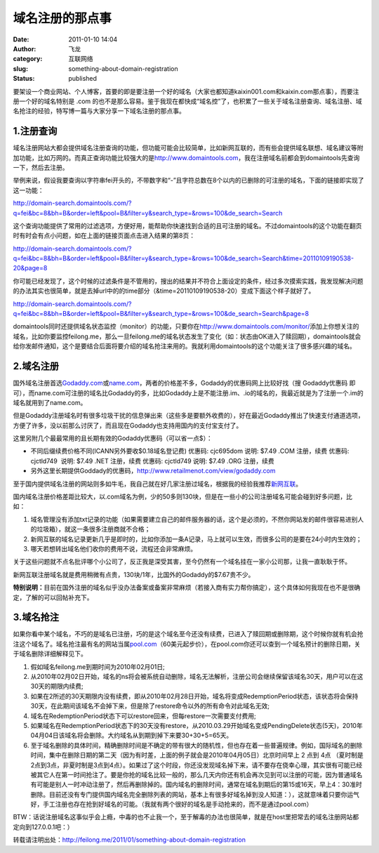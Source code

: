 域名注册的那点事
################
:date: 2011-01-10 14:04
:author: 飞龙
:category: 互联网络
:slug: something-about-domain-registration
:status: published

要架设一个商业网站、个人博客，首要的即是要注册一个好的域名（大家也都知道kaixin001.com和kaixin.com那点事），而要注册一个好的域名特别是
.com
的也不是那么容易。鉴于我现在都快成“域名控”了，也积累了一些关于域名注册查询、域名注册、域名抢注的经验，特写博一篇与大家分享一下域名注册的那点事。

1.注册查询
----------

域名注册网站大都会提供域名注册查询的功能，但功能可能会比较简单，比如新网互联的，而有些会提供域名联想、域名建议等附加功能，比如万网的。而真正查询功能比较强大的是\ `http://www.domaintools.com <http://www.domaintools.com/>`__\ ，我在注册域名前都会到domaintools先查询一下，然后去注册。

举例来说，假设我要查询以字符串fei开头的，不带数字和“-”且字符总数在8个以内的已删除的可注册的域名，下面的链接即实现了这一功能：

http://domain-search.domaintools.com/?q=fei&bc=8&bh=B&order=left&pool=B&filter=y&search_type=&rows=100&de_search=Search

这个查询功能提供了常用的过滤选项，方便好用，能帮助你快速找到合适的且可注册的域名。不过domaintools的这个功能在翻页时有时会有点小问题，如在上面的链接页面点击进入结果的第8页：

http://domain-search.domaintools.com/?q=fei&bc=8&bh=B&order=left&pool=B&filter=y&search_type=&rows=100&de_search=Search&time=20110109190538-20&page=8

你可能已经发现了，这个时候的过滤条件是不管用的，搜出的结果并不符合上面设定的条件，经过多次摸索实践，我发现解决问题的办法其实也很简单，就是去掉url中的的time部分（&time=20110109190538-20）变成下面这个样子就好了。

http://domain-search.domaintools.com/?q=fei&bc=8&bh=B&order=left&pool=B&filter=y&search_type=&rows=100&de_search=Search&page=8

domaintools同时还提供域名状态监控（monitor）的功能，只要你在\ http://www.domaintools.com/monitor/\ 添加上你想关注的域名，比如你要监控feilong.me，那么一旦feilong.me的域名状态发生了变化（如：状态由OK进入了赎回期），domaintools就会给你发邮件通知，这个是要结合后面将要介绍的域名抢注来用的。我就利用domaintools的这个功能关注了很多感兴趣的域名。

2.域名注册
----------

国外域名注册首选\ `Godaddy.com <http://www.godaddy.com>`__\ 或\ `name.com <http://www.name.com>`__\ ，两者的价格差不多，Godaddy的优惠码网上比较好找（搜
Godaddy优惠码
即可），而name.com可注册的域名比Godaddy的多，比如Godaddy上是不能注册.im、.io的域名的，我最近就是为了注册一个.im的域名就用到了name.com。

但是Godaddy注册域名时有很多垃圾干扰的信息弹出来（这些多是要额外收费的），好在最近Godaddy推出了快速支付通道选项，方便了许多，没以前那么讨厌了，而且现在Godaddy也支持用国内的支付宝支付了。

这里另附几个最最常用的且长期有效的Godaddy优惠码（可以省一点$）：

-  不同后缀续费价格不同(ICANN另外要收$0.18域名登记费)
   优惠码: cjc695dom 说明: $7.49 .COM 注册，续费
   优惠码: cjctld749  说明: $7.49 .NET 注册，续费
   优惠码: cjctld749 说明: $7.49 .ORG 注册，续费
-  另外这里长期提供Goddady的优惠码，\ http://www.retailmenot.com/view/godaddy.com

至于国内提供域名注册的网站则多如牛毛，我自己就在好几家注册过域名，根据我的经验我推荐\ `新网互联 <http://www.dns.com.cn/>`__\ 。

国内域名注册价格差距比较大，以.com域名为例，少的50多则130块，但是在一些小的公司注册域名可能会碰到好多问题，比如：

#. 域名管理没有添加txt记录的功能（如果需要建立自己的邮件服务器的话，这个是必须的，不然你网站发的邮件很容易进别人的垃圾箱），就这一条很多注册商就不合格；
#. 新网互联的域名记录更新几乎是即时的，比如你添加一条A记录，马上就可以生效，而很多公司的是要在24小时内生效的；
#. 哪天若想转出域名他们收你的费用不说，流程还会非常麻烦。

关于这些问题就不点名批评哪个小公司了，反正我是深受其害，至今仍然有一个域名挂在一家小公司那，让我一直耿耿于怀。

新网互联注册域名就是费用稍微有点贵，130块/1年，比国外的Godaddy的$7.67贵不少。

**特别说明：**\ 目前在国外注册的域名似乎没办法备案或备案非常麻烦（若接入商有实力帮你搞定），这个具体如何我现在也不是很确定，了解的可以回帖补充下。

3.域名抢注
----------

如果你看中某个域名，不巧的是域名已注册，巧的是这个域名至今还没有续费，已进入了赎回期或删除期，这个时候你就有机会抢注这个域名了。域名抢注最有名的网站当属\ `pool.com <http://www.pool.com>`__\ （60美元起步价），在pool.com你还可以查到一个域名预计的删除日期，关于域名删除详细解释见下。

#. 假如域名feilong.me到期时间为2010年02月01日;
#. 从2010年02月02日开始，域名的ns将会被系统自动删除，域名无法解析，注册公司会继续保留该域名30天，用户可以在这30天的期限内续费;
#. 如果在2所述的30天期限内没有续费，即从2010年02月28日开始，域名将变成RedemptionPeriod状态，该状态将会保持30天，在此期间该域名不会掉下来，但是除了restore命令以外的所有命令对此域名无效;
#. 域名在RedemptionPeriod状态下可以restore回来，但每restore一次需要支付费用;
#. 如果域名在RedemptionPeriod状态下的30天没有restore，从2010.03.29开始域名变成PendingDelete状态(5天)，2010年04月04日该域名将会删除。大约域名从到期到掉下来要30+30+5=65天。
#. 至于域名删除的具体时间，精确删除时间是不确定的带有很大的随机性，但也存在着一些普遍规律。例如，国际域名的删除时间，集中在删除日期的第二天（因为有时差，上面的例子就会是2010年04月05日）北京时间早上
   2 点到 4点 （夏时制是
   2点到3点，非夏时制是3点到4点）。如果过了这个时段，你还没发现域名掉下来，请不要存在侥幸心理，其实很有可能已经被其它人在第一时间抢注了。要是你抢的域名比较一般的，那么几天内你还有机会再次见到可以注册的可能，因为普通域名有可能是别人一时冲动注册了，然后再删除掉的。国内域名的删除时间，通常在域名到期后的第15或16天，早上4：30准时删除。目前还没有专门提供国内域名完全删除列表的网站，基本上有很多好域名掉到没人知道：），这就意味着只要你运气好，手工注册也存在抢到好域名的可能。（我就有两个很好的域名是手动抢来的，而不是通过pool.com）

BTW：话说注册域名这事似乎会上瘾，中毒的也不止我一个，至于解毒的办法也很简单，就是在host里把常去的域名注册网站都定向到127.0.0.1吧：）

转载请注明出处：\ http://feilong.me/2011/01/something-about-domain-registration
